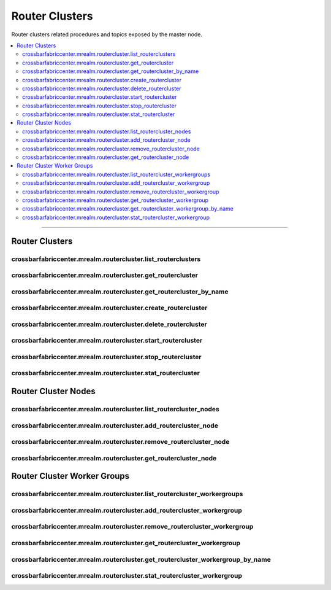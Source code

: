 Router Clusters
===============

Router clusters related procedures and topics exposed by the master node.

.. contents:: :local:

-------------

.. _routerclusters:

Router Clusters
---------------

crossbarfabriccenter.mrealm.routercluster.list_routerclusters
.............................................................

.. automethod:: crossbarfx.master.cluster.routercluster.RouterClusterManager.list_routerclusters


crossbarfabriccenter.mrealm.routercluster.get_routercluster
...........................................................

.. automethod:: crossbarfx.master.cluster.routercluster.RouterClusterManager.get_routercluster


crossbarfabriccenter.mrealm.routercluster.get_routercluster_by_name
...................................................................

.. automethod:: crossbarfx.master.cluster.routercluster.RouterClusterManager.get_routercluster_by_name


crossbarfabriccenter.mrealm.routercluster.create_routercluster
..............................................................

.. automethod:: crossbarfx.master.cluster.routercluster.RouterClusterManager.create_routercluster


crossbarfabriccenter.mrealm.routercluster.delete_routercluster
..............................................................

.. automethod:: crossbarfx.master.cluster.routercluster.RouterClusterManager.delete_routercluster


crossbarfabriccenter.mrealm.routercluster.start_routercluster
.............................................................

.. automethod:: crossbarfx.master.cluster.routercluster.RouterClusterManager.start_routercluster


crossbarfabriccenter.mrealm.routercluster.stop_routercluster
............................................................

.. automethod:: crossbarfx.master.cluster.routercluster.RouterClusterManager.stop_routercluster


crossbarfabriccenter.mrealm.routercluster.stat_routercluster
............................................................

.. automethod:: crossbarfx.master.cluster.routercluster.RouterClusterManager.stat_routercluster


Router Cluster Nodes
--------------------

crossbarfabriccenter.mrealm.routercluster.list_routercluster_nodes
..................................................................

.. automethod:: crossbarfx.master.cluster.routercluster.RouterClusterManager.list_routercluster_nodes


crossbarfabriccenter.mrealm.routercluster.add_routercluster_node
................................................................

.. automethod:: crossbarfx.master.cluster.routercluster.RouterClusterManager.add_routercluster_node


crossbarfabriccenter.mrealm.routercluster.remove_routercluster_node
...................................................................

.. automethod:: crossbarfx.master.cluster.routercluster.RouterClusterManager.remove_routercluster_node


crossbarfabriccenter.mrealm.routercluster.get_routercluster_node
................................................................

.. automethod:: crossbarfx.master.cluster.routercluster.RouterClusterManager.get_routercluster_node


.. _routercluster-workergroup:

Router Cluster Worker Groups
----------------------------

crossbarfabriccenter.mrealm.routercluster.list_routercluster_workergroups
.........................................................................

.. automethod:: crossbarfx.master.cluster.routercluster.RouterClusterManager.list_routercluster_workergroups

crossbarfabriccenter.mrealm.routercluster.add_routercluster_workergroup
.......................................................................

.. automethod:: crossbarfx.master.cluster.routercluster.RouterClusterManager.add_routercluster_workergroup

crossbarfabriccenter.mrealm.routercluster.remove_routercluster_workergroup
..........................................................................

.. automethod:: crossbarfx.master.cluster.routercluster.RouterClusterManager.remove_routercluster_workergroup

crossbarfabriccenter.mrealm.routercluster.get_routercluster_workergroup
.......................................................................

.. automethod:: crossbarfx.master.cluster.routercluster.RouterClusterManager.get_routercluster_workergroup

crossbarfabriccenter.mrealm.routercluster.get_routercluster_workergroup_by_name
...............................................................................

.. automethod:: crossbarfx.master.cluster.routercluster.RouterClusterManager.get_routercluster_workergroup_by_name

crossbarfabriccenter.mrealm.routercluster.stat_routercluster_workergroup
........................................................................

.. automethod:: crossbarfx.master.cluster.routercluster.RouterClusterManager.stat_routercluster_workergroup

